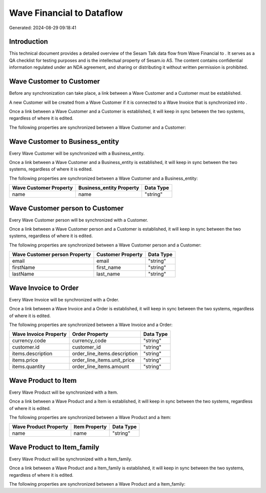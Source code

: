===========================
Wave Financial to  Dataflow
===========================

Generated: 2024-08-29 09:18:41

Introduction
------------

This technical document provides a detailed overview of the Sesam Talk data flow from Wave Financial to . It serves as a QA checklist for testing purposes and is the intellectual property of Sesam.io AS. The content contains confidential information regulated under an NDA agreement, and sharing or distributing it without written permission is prohibited.

Wave Customer to  Customer
--------------------------
Before any synchronization can take place, a link between a Wave Customer and a  Customer must be established.

A new  Customer will be created from a Wave Customer if it is connected to a Wave Invoice that is synchronized into .

Once a link between a Wave Customer and a  Customer is established, it will keep in sync between the two systems, regardless of where it is edited.

The following properties are synchronized between a Wave Customer and a  Customer:

.. list-table::
   :header-rows: 1

   * - Wave Customer Property
     -  Customer Property
     -  Data Type


Wave Customer to  Business_entity
---------------------------------
Every Wave Customer will be synchronized with a  Business_entity.

Once a link between a Wave Customer and a  Business_entity is established, it will keep in sync between the two systems, regardless of where it is edited.

The following properties are synchronized between a Wave Customer and a  Business_entity:

.. list-table::
   :header-rows: 1

   * - Wave Customer Property
     -  Business_entity Property
     -  Data Type
   * - name
     - name
     - "string"


Wave Customer person to  Customer
---------------------------------
Every Wave Customer person will be synchronized with a  Customer.

Once a link between a Wave Customer person and a  Customer is established, it will keep in sync between the two systems, regardless of where it is edited.

The following properties are synchronized between a Wave Customer person and a  Customer:

.. list-table::
   :header-rows: 1

   * - Wave Customer person Property
     -  Customer Property
     -  Data Type
   * - email
     - email
     - "string"
   * - firstName
     - first_name
     - "string"
   * - lastName
     - last_name
     - "string"


Wave Invoice to  Order
----------------------
Every Wave Invoice will be synchronized with a  Order.

Once a link between a Wave Invoice and a  Order is established, it will keep in sync between the two systems, regardless of where it is edited.

The following properties are synchronized between a Wave Invoice and a  Order:

.. list-table::
   :header-rows: 1

   * - Wave Invoice Property
     -  Order Property
     -  Data Type
   * - currency.code
     - currency_code
     - "string"
   * - customer.id
     - customer_id
     - "string"
   * - items.description
     - order_line_items.description
     - "string"
   * - items.price
     - order_line_items.unit_price
     - "string"
   * - items.quantity
     - order_line_items.amount
     - "string"


Wave Product to  Item
---------------------
Every Wave Product will be synchronized with a  Item.

Once a link between a Wave Product and a  Item is established, it will keep in sync between the two systems, regardless of where it is edited.

The following properties are synchronized between a Wave Product and a  Item:

.. list-table::
   :header-rows: 1

   * - Wave Product Property
     -  Item Property
     -  Data Type
   * - name
     - name
     - "string"


Wave Product to  Item_family
----------------------------
Every Wave Product will be synchronized with a  Item_family.

Once a link between a Wave Product and a  Item_family is established, it will keep in sync between the two systems, regardless of where it is edited.

The following properties are synchronized between a Wave Product and a  Item_family:

.. list-table::
   :header-rows: 1

   * - Wave Product Property
     -  Item_family Property
     -  Data Type

